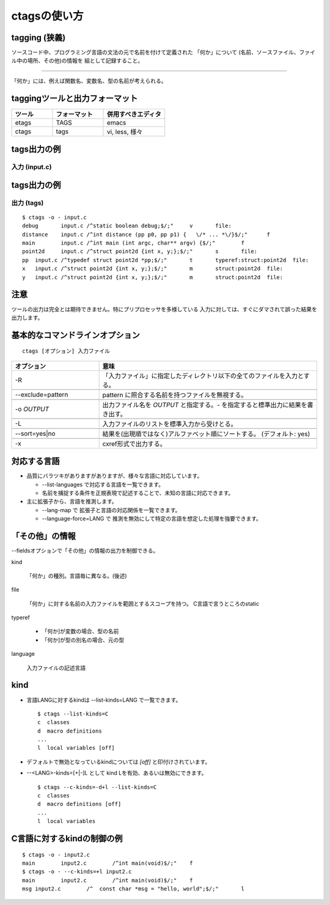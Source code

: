 .. _ctags-usage:

ctagsの使い方
=======================================================================

tagging (狭義)
-----------------------------------------------------------------------

ソースコード中、プログラミング言語の文法の元で名前を付けて定義された
「何か」について (名前、ソースファイル、ファイル中の場所、その他)の情報を
組として記録すること。

----

「何か」には、例えば関数名、変数名、型の名前が考えられる。

taggingツールと出力フォーマット
-----------------------------------------------------------------------

.. csv-table::
    :header: ツール,フォーマット,併用すべきエディタ
    :widths: 20,25,30

       etags, TAGS, emacs
       ctags, tags, "vi, less, 様々"

tags出力の例
-----------------------------------------------------------------------
入力 (input.c)
.......................................................................
.. code-block:: C
   :include: ./input.c


tags出力の例
-----------------------------------------------------------------------
出力 (tags)
.......................................................................

::

    $ ctags -o - input.c
    debug	input.c	/^static boolean debug;$/;"	v	file:
    distance	input.c	/^int distance (pp p0, pp p1) {   \/* ... *\/}$/;"	f
    main	input.c	/^int main (int argc, char** argv) {$/;"	f
    point2d	input.c	/^struct point2d {int x, y;};$/;"	s	file:
    pp	input.c	/^typedef struct point2d *pp;$/;"	t	typeref:struct:point2d	file:
    x	input.c	/^struct point2d {int x, y;};$/;"	m	struct:point2d	file:
    y	input.c	/^struct point2d {int x, y;};$/;"	m	struct:point2d	file:


注意
-----------------------------------------------------------------------
ツールの出力は完全とは期待できません。特にプリプロセッサを多様している
入力に対しては、すぐにダマされて誤った結果を出力します。


基本的なコマンドラインオプション
-----------------------------------------------------------------------
::

   ctags [オプション] 入力ファイル


.. csv-table::
    :header: オプション, 意味
    :widths: 20,50


	     -R, "「入力ファイル」に指定したディレクトリ以下の全てのファイルを入力とする。"

	     "--exclude=pattern", "pattern に照合する名前を持つファイルを無視する。"

	     "-o `OUTPUT`","出力ファイル名を `OUTPUT` と指定する。`-` を指定すると標準出力に結果を書き出す。"

	     "-L","入力ファイルのリストを標準入力から受けとる。"

	     "--sort=yes|no", "結果を(出現順ではなく)アルファベット順にソートする。 (デフォルト: yes)"

	     "-x","cxref形式で出力する。"

対応する言語
-----------------------------------------------------------------------

* 品質にバラツキがありますがありますが、様々な言語に対応しています。

  - --list-languages で対応する言語を一覧できます。

  - 名前を捕捉する条件を正規表現で記述することで、未知の言語に対応できます。

* 主に拡張子から、言語を推測します。

  - --lang-map で 拡張子と言語の対応関係を一覧できます。

  - --language-force=LANG で 推測を無効にして特定の言語を想定した処理を強要できます。


「その他」の情報
-----------------------------------------------------------------------
--fieldsオプションで「その他」の情報の出力を制御できる。

kind

	「何か」の種別。言語毎に異なる。(後述)

file

	「何か」に対する名前の入力ファイルを範囲とするスコープを持つ。
	C言語で言うところのstatic

typeref

	- 「何か]が変数の場合、型の名前
	- 「何か]が型の別名の場合、元の型

language

	入力ファイルの記述言語

kind
-----------------------------------------------------------------------

* 言語LANGに対するkindは --list-kinds=LANG で一覧できます。

  ::

    $ ctags --list-kinds=C
    c  classes
    d  macro definitions
    ...
    l  local variables [off]

* デフォルトで無効となっているkindについては `[off]` と印付けされています。

* --<LANG>-kinds=[+|-]L として kind Lを有効、あるいは無効にできます。

  ::

     $ ctags --c-kinds=-d+l --list-kinds=C
     c  classes
     d  macro definitions [off]
     ...
     l  local variables

C言語に対するkindの制御の例
-----------------------------------------------------------------------

.. code-block:: C
   :include: ./input2.c

::

    $ ctags -o - input2.c
    main	input2.c	/^int main(void)$/;"	f
    $ ctags -o - --c-kinds=+l input2.c
    main	input2.c	/^int main(void)$/;"	f
    msg	input2.c	/^  const char *msg = "hello, world";$/;"	l
